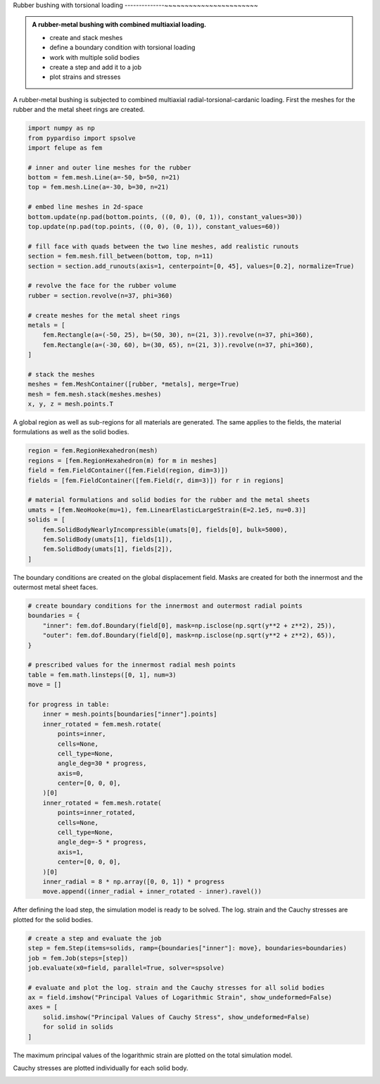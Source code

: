Rubber bushing with torsional loading
--------------~~~~~~~~~~~~~~~~~~~~~~~

.. admonition:: A rubber-metal bushing with combined multiaxial loading.
   :class: note

   * create and stack meshes

   * define a boundary condition with torsional loading
   
   * work with multiple solid bodies
   
   * create a step and add it to a job
   
   * plot strains and stresses


A rubber-metal bushing is subjected to combined multiaxial radial-torsional-cardanic loading. First the meshes for the rubber and the metal sheet rings are created.

..  code-block:: python

    import numpy as np
    from pypardiso import spsolve
    import felupe as fem

    # inner and outer line meshes for the rubber
    bottom = fem.mesh.Line(a=-50, b=50, n=21)
    top = fem.mesh.Line(a=-30, b=30, n=21)

    # embed line meshes in 2d-space
    bottom.update(np.pad(bottom.points, ((0, 0), (0, 1)), constant_values=30))
    top.update(np.pad(top.points, ((0, 0), (0, 1)), constant_values=60))

    # fill face with quads between the two line meshes, add realistic runouts
    section = fem.mesh.fill_between(bottom, top, n=11)
    section = section.add_runouts(axis=1, centerpoint=[0, 45], values=[0.2], normalize=True)

    # revolve the face for the rubber volume
    rubber = section.revolve(n=37, phi=360)

    # create meshes for the metal sheet rings
    metals = [
        fem.Rectangle(a=(-50, 25), b=(50, 30), n=(21, 3)).revolve(n=37, phi=360),
        fem.Rectangle(a=(-30, 60), b=(30, 65), n=(21, 3)).revolve(n=37, phi=360),
    ]

    # stack the meshes
    meshes = fem.MeshContainer([rubber, *metals], merge=True)
    mesh = fem.mesh.stack(meshes.meshes)
    x, y, z = mesh.points.T


..  image:: images/fig_bushing-mesh.png

A global region as well as sub-regions for all materials are generated. The same applies to the fields, the material formulations as well as the solid bodies.

..  code-block:: python
    
    region = fem.RegionHexahedron(mesh)
    regions = [fem.RegionHexahedron(m) for m in meshes]
    field = fem.FieldContainer([fem.Field(region, dim=3)])
    fields = [fem.FieldContainer([fem.Field(r, dim=3)]) for r in regions]

    # material formulations and solid bodies for the rubber and the metal sheets
    umats = [fem.NeoHooke(mu=1), fem.LinearElasticLargeStrain(E=2.1e5, nu=0.3)]
    solids = [
        fem.SolidBodyNearlyIncompressible(umats[0], fields[0], bulk=5000),
        fem.SolidBody(umats[1], fields[1]),
        fem.SolidBody(umats[1], fields[2]),
    ]


The boundary conditions are created on the global displacement field. Masks are created for both the innermost and the outermost metal sheet faces.

..  code-block:: python

    # create boundary conditions for the innermost and outermost radial points
    boundaries = {
        "inner": fem.dof.Boundary(field[0], mask=np.isclose(np.sqrt(y**2 + z**2), 25)),
        "outer": fem.dof.Boundary(field[0], mask=np.isclose(np.sqrt(y**2 + z**2), 65)),
    }

    # prescribed values for the innermost radial mesh points
    table = fem.math.linsteps([0, 1], num=3)
    move = []

    for progress in table:
        inner = mesh.points[boundaries["inner"].points]
        inner_rotated = fem.mesh.rotate(
            points=inner,
            cells=None,
            cell_type=None,
            angle_deg=30 * progress,
            axis=0,
            center=[0, 0, 0],
        )[0]
        inner_rotated = fem.mesh.rotate(
            points=inner_rotated,
            cells=None,
            cell_type=None,
            angle_deg=-5 * progress,
            axis=1,
            center=[0, 0, 0],
        )[0]
        inner_radial = 8 * np.array([0, 0, 1]) * progress
        move.append((inner_radial + inner_rotated - inner).ravel())

After defining the load step, the simulation model is ready to be solved. The log. strain and the Cauchy stresses are plotted for the solid bodies.

..  code-block:: python
    
    # create a step and evaluate the job
    step = fem.Step(items=solids, ramp={boundaries["inner"]: move}, boundaries=boundaries)
    job = fem.Job(steps=[step])
    job.evaluate(x0=field, parallel=True, solver=spsolve)

    # evaluate and plot the log. strain and the Cauchy stresses for all solid bodies
    ax = field.imshow("Principal Values of Logarithmic Strain", show_undeformed=False)
    axes = [
        solid.imshow("Principal Values of Cauchy Stress", show_undeformed=False)
        for solid in solids
    ]

The maximum principal values of the logarithmic strain are plotted on the total simulation model.

..  image:: images/fig_bushing_solids-logstrain.png

Cauchy stresses are plotted individually for each solid body.

..  image:: images/fig_bushing_solid0-stress.png

..  image:: images/fig_bushing_solid1-stress.png

..  image:: images/fig_bushing_solid2-stress.png
